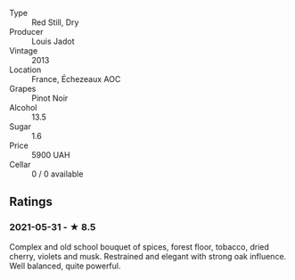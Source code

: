#+attr_html: :class wine-main-image
[[file:/images/fb/c96f93-ba25-44b4-a8d0-de75510b9fc9/2021-06-01-07-39-31-AF72052C-F879-49AC-A670-4B357FD1D884-1-105-c.jpeg]]

- Type :: Red Still, Dry
- Producer :: Louis Jadot
- Vintage :: 2013
- Location :: France, Échezeaux AOC
- Grapes :: Pinot Noir
- Alcohol :: 13.5
- Sugar :: 1.6
- Price :: 5900 UAH
- Cellar :: 0 / 0 available

** Ratings

*** 2021-05-31 - ★ 8.5

Complex and old school bouquet of spices, forest floor, tobacco, dried cherry, violets and musk. Restrained and elegant with strong oak influence. Well balanced, quite powerful.

